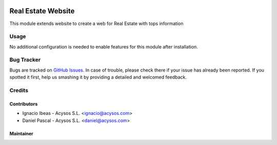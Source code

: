 .. image:: https://img.shields.io/badge/licence-AGPL--3-blue.svg
   :target: http://www.gnu.org/licenses/agpl-3.0-standalone.html
   :alt: License: AGPL-3

===================
Real Estate Website
===================

This module extends website to create a web for Real Estate with tops
information

Usage
=====

No additional configuration is needed to enable features for this module after
installation.

Bug Tracker
===========

Bugs are tracked on `GitHub Issues
<https://github.com/acysos/odoo-addons/issues>`_. In case of trouble, please
check there if your issue has already been reported. If you spotted it first,
help us smashing it by providing a detailed and welcomed feedback.

Credits
=======

Contributors
------------

* Ignacio Ibeas - Acysos S.L. <ignacio@acysos.com>
* Daniel Pascal - Acysos S.L. <daniel@acysos.com>


Maintainer
----------

.. image:: https://acysos.com/logo.png
   :alt: Acysos S.L.
   :target: https://www.acysos.com
